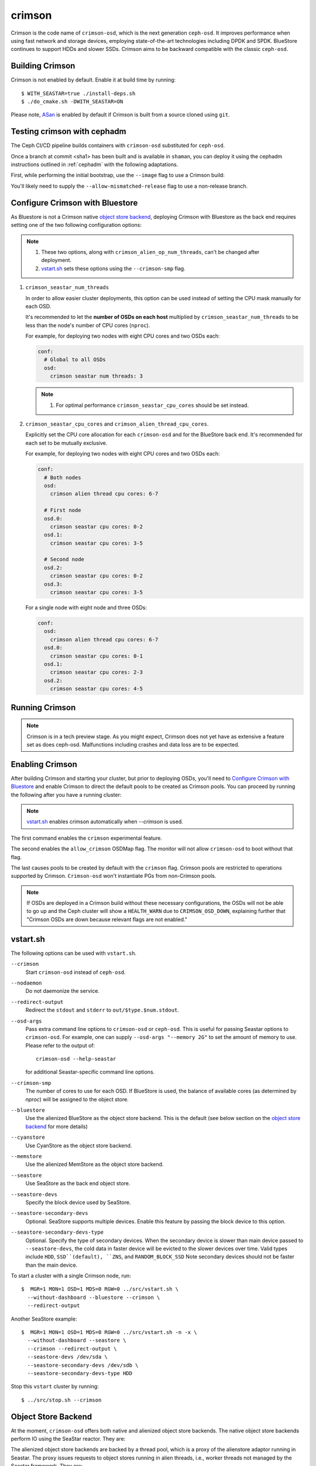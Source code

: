 =======
crimson
=======

Crimson is the code name of ``crimson-osd``, which is the next
generation ``ceph-osd``. It improves performance when using fast network
and storage devices, employing state-of-the-art technologies including
DPDK and SPDK. BlueStore continues to support HDDs and slower SSDs.
Crimson aims to be backward compatible with the classic ``ceph-osd``.

.. highlight:: console

Building Crimson
================

Crimson is not enabled by default. Enable it at build time by running::

  $ WITH_SEASTAR=true ./install-deps.sh
  $ ./do_cmake.sh -DWITH_SEASTAR=ON

Please note, `ASan`_ is enabled by default if Crimson is built from a source
cloned using ``git``.

.. _ASan: https://github.com/google/sanitizers/wiki/AddressSanitizer

Testing crimson with cephadm
===============================

The Ceph CI/CD pipeline builds containers with
``crimson-osd`` substituted for ``ceph-osd``.

Once a branch at commit <sha1> has been built and is available in
``shaman``, you can deploy it using the cephadm instructions outlined
in :ref:`cephadm` with the following adaptations.

First, while performing the initial bootstrap, use the ``--image`` flag to
use a Crimson build:

.. prompt:: bash #

   cephadm --image quay.ceph.io/ceph-ci/ceph:<sha1>-crimson --allow-mismatched-release bootstrap ...

You'll likely need to supply the ``--allow-mismatched-release`` flag to
use a non-release branch.

Configure Crimson with Bluestore
================================

As Bluestore is not a Crimson native `object store backend`_,
deploying Crimson with Bluestore as the back end requires setting
one of the two following configuration options:

.. note::

   #. These two options, along with ``crimson_alien_op_num_threads``,
      can't be changed after deployment.
   #. `vstart.sh`_ sets these options using the ``--crimson-smp`` flag.


1) ``crimson_seastar_num_threads``

   In order to allow easier cluster deployments, this option can be used
   instead of setting the CPU mask manually for each OSD.

   It's recommended to let the **number of OSDs on each host** multiplied by
   ``crimson_seastar_num_threads`` to be less than the node's number of CPU
   cores (``nproc``).

   For example, for deploying two nodes with eight CPU cores and two OSDs each:

   .. code-block:: yaml

      conf:
        # Global to all OSDs
        osd:
          crimson seastar num threads: 3

   .. note::

      #. For optimal performance ``crimson_seastar_cpu_cores`` should be set instead.

2) ``crimson_seastar_cpu_cores`` and ``crimson_alien_thread_cpu_cores``.

   Explicitly set the CPU core allocation for each ``crimson-osd``
   and for the BlueStore back end. It's recommended for each set to be mutually exclusive.

   For example, for deploying two nodes with eight CPU cores and two OSDs each:

   .. code-block:: yaml

      conf:
        # Both nodes
        osd:
          crimson alien thread cpu cores: 6-7

        # First node
        osd.0:
          crimson seastar cpu cores: 0-2
        osd.1:
          crimson seastar cpu cores: 3-5

        # Second node
        osd.2:
          crimson seastar cpu cores: 0-2
        osd.3:
          crimson seastar cpu cores: 3-5

   For a single node with eight node and three OSDs:

   .. code-block:: yaml

        conf:
          osd:
            crimson alien thread cpu cores: 6-7
          osd.0:
            crimson seastar cpu cores: 0-1
          osd.1:
            crimson seastar cpu cores: 2-3
          osd.2:
            crimson seastar cpu cores: 4-5

Running Crimson
===============

.. note::
   Crimson is in a tech preview stage. 
   As you might expect, Crimson does not yet have as extensive a feature set as does ceph-osd. 
   Malfunctions including crashes and data loss are to be expected. 

Enabling Crimson
================

After building Crimson and starting your cluster, but prior to deploying OSDs, you'll need to
`Configure Crimson with Bluestore`_ and enable Crimson to
direct the default pools to be created as Crimson pools.  You can proceed by running the following after you have a running cluster:

.. note::
   `vstart.sh`_ enables crimson automatically when `--crimson` is used.

.. prompt:: bash #

   ceph config set global 'enable_experimental_unrecoverable_data_corrupting_features' crimson
   ceph osd set-allow-crimson --yes-i-really-mean-it
   ceph config set mon osd_pool_default_crimson true

The first command enables the ``crimson`` experimental feature.  

The second enables the ``allow_crimson`` OSDMap flag.  The monitor will
not allow ``crimson-osd`` to boot without that flag.

The last causes pools to be created by default with the ``crimson`` flag.
Crimson pools are restricted to operations supported by Crimson.
``Crimson-osd`` won't instantiate PGs from non-Crimson pools.

.. note::
   If OSDs are deployed in a Crimson build without these necessary configurations,
   the OSDs will not be able to go up and the Ceph cluster will show a ``HEALTH_WARN``
   due to ``CRIMSON_OSD_DOWN``, explaining further that "Crimson OSDs are down because 
   relevant flags are not enabled."

vstart.sh
=========

The following options can be used with ``vstart.sh``.

``--crimson``
    Start ``crimson-osd`` instead of ``ceph-osd``.

``--nodaemon``
    Do not daemonize the service.

``--redirect-output``
    Redirect the ``stdout`` and ``stderr`` to ``out/$type.$num.stdout``.

``--osd-args``
    Pass extra command line options to ``crimson-osd`` or ``ceph-osd``.
    This is useful for passing Seastar options to ``crimson-osd``. For
    example, one can supply ``--osd-args "--memory 2G"`` to set the amount of
    memory to use. Please refer to the output of::

      crimson-osd --help-seastar

    for additional Seastar-specific command line options.

``--crimson-smp``
    The number of cores to use for each OSD.
    If BlueStore is used, the balance of available cores
    (as determined by `nproc`) will be assigned to the object store.

``--bluestore``
    Use the alienized BlueStore as the object store backend. This is the default (see below section on the `object store backend`_ for more details)

``--cyanstore``
    Use CyanStore as the object store backend.

``--memstore``
    Use the alienized MemStore as the object store backend.

``--seastore``
    Use SeaStore as the back end object store.

``--seastore-devs``
    Specify the block device used by SeaStore.

``--seastore-secondary-devs``
    Optional.  SeaStore supports multiple devices.  Enable this feature by
    passing the block device to this option.

``--seastore-secondary-devs-type``
    Optional.  Specify the type of secondary devices.  When the secondary
    device is slower than main device passed to ``--seastore-devs``, the cold
    data in faster device will be evicted to the slower devices over time.
    Valid types include ``HDD``, ``SSD``(default), ``ZNS``, and ``RANDOM_BLOCK_SSD``
    Note secondary devices should not be faster than the main device.

To start a cluster with a single Crimson node, run::

  $  MGR=1 MON=1 OSD=1 MDS=0 RGW=0 ../src/vstart.sh \
    --without-dashboard --bluestore --crimson \
    --redirect-output

Another SeaStore example::

  $  MGR=1 MON=1 OSD=1 MDS=0 RGW=0 ../src/vstart.sh -n -x \
    --without-dashboard --seastore \
    --crimson --redirect-output \
    --seastore-devs /dev/sda \
    --seastore-secondary-devs /dev/sdb \
    --seastore-secondary-devs-type HDD

Stop this ``vstart`` cluster by running::

  $ ../src/stop.sh --crimson

Object Store Backend
====================

At the moment, ``crimson-osd`` offers both native and alienized object store
backends. The native object store backends perform IO using the SeaStar reactor.
They are:

.. describe:: cyanstore

   CyanStore is modeled after memstore in the classic OSD.

.. describe:: seastore

   Seastore is still under active development.

The alienized object store backends are backed by a thread pool, which
is a proxy of the alienstore adaptor running in Seastar. The proxy issues
requests to object stores running in alien threads, i.e., worker threads not
managed by the Seastar framework. They are:

.. describe:: memstore

   The memory backend object store

.. describe:: bluestore

   The object store used by the classic ``ceph-osd``

daemonize
---------

Unlike ``ceph-osd``, ``crimson-osd`` does not daemonize itself even if the
``daemonize`` option is enabled. In order to read this option, ``crimson-osd``
needs to ready its config sharded service, but this sharded service lives
in the Seastar reactor. If we fork a child process and exit the parent after
starting the Seastar engine, that will leave us with a single thread which is
a replica of the thread that called `fork()`_. Tackling this problem in Crimson
would unnecessarily complicate the code.

Since supported GNU/Linux distributions use ``systemd``, which is able to
daemonize processes, there is no need to daemonize ourselves. 
Those using sysvinit can use ``start-stop-daemon`` to daemonize ``crimson-osd``.
If this is does not work out, a helper utility may be devised.

.. _fork(): http://pubs.opengroup.org/onlinepubs/9699919799/functions/fork.html

logging
-------

``Crimson-osd`` currently uses the logging utility offered by Seastar. See
``src/common/dout.h`` for the mapping between Ceph logging levels to
the severity levels in Seastar. For instance, messages sent to ``derr``
will be issued using ``logger::error()``, and the messages with a debug level
greater than ``20`` will be issued using ``logger::trace()``.

+---------+---------+
| ceph    | seastar |
+---------+---------+
| < 0     | error   |
+---------+---------+
|   0     | warn    |
+---------+---------+
| [1, 6)  | info    |
+---------+---------+
| [6, 20] | debug   |
+---------+---------+
| >  20   | trace   |
+---------+---------+

Note that ``crimson-osd``
does not send log messages directly to a specified ``log_file``. It writes
the logging messages to stdout and/or syslog. This behavior can be
changed using ``--log-to-stdout`` and ``--log-to-syslog`` command line
options. By default, ``log-to-stdout`` is enabled, and ``--log-to-syslog`` is disabled.
Metrics and Tracing
===================

Crimson offers three ways to report stats and metrics.

PG stats reported to mgr
------------------------

Crimson collects the per-pg, per-pool, and per-osd stats in a `MPGStats`
message which is sent to the Ceph Managers. Manager modules can query
them using the `MgrModule.get()` method.

Asock command
-------------

An admin socket command is offered for dumping metrics::

  $ ceph tell osd.0 dump_metrics
  $ ceph tell osd.0 dump_metrics reactor_utilization

Here `reactor_utilization` is an optional string allowing us to filter
the dumped metrics by prefix.

Prometheus text protocol
------------------------

The listening port and address can be configured using the command line options of
`--prometheus_port`
see `Prometheus`_ for more details.

.. _Prometheus: https://github.com/scylladb/seastar/blob/master/doc/prometheus.md

Profiling Crimson
=================

Fio
---

``crimson-store-nbd`` exposes configurable ``FuturizedStore`` internals as an
NBD server for use with ``fio``.

In order to use ``fio`` to test ``crimson-store-nbd``, perform the below steps.

#. You will need to install ``libnbd``, and compile it into ``fio``

   .. prompt:: bash $

      apt-get install libnbd-dev
      git clone git://git.kernel.dk/fio.git
      cd fio
      ./configure --enable-libnbd
      make

#. Build ``crimson-store-nbd``

   .. prompt:: bash $

      cd build
      ninja crimson-store-nbd

#. Run the ``crimson-store-nbd`` server with a block device. Specify
   the path to the raw device, for example ``/dev/nvme1n1``, in place of the created
   file for testing with a block device.

   .. prompt:: bash $

      export disk_img=/tmp/disk.img
      export unix_socket=/tmp/store_nbd_socket.sock
      rm -f $disk_img $unix_socket
      truncate -s 512M $disk_img
      ./bin/crimson-store-nbd \
        --device-path $disk_img \
        --smp 1 \
        --mkfs true \
        --type transaction_manager \
        --uds-path ${unix_socket} &

   Below are descriptions of these command line arguments:

   ``--smp``
     The number of CPU cores to use (Symmetric MultiProcessor)

   ``--mkfs``
     Initialize the device first.

   ``--type``
     The back end to use. If ``transaction_manager`` is specified, SeaStore's
     ``TransactionManager`` and ``BlockSegmentManager`` are used to emulate a
     block device. Otherwise, this option is used to choose a backend of
     ``FuturizedStore``, where the whole "device" is divided into multiple
     fixed-size objects whose size is specified by ``--object-size``. So, if
     you are only interested in testing the lower-level implementation of
     SeaStore like logical address translation layer and garbage collection
     without the object store semantics, ``transaction_manager`` would be a
     better choice.

#. Create a ``fio`` job file named ``nbd.fio``

   .. code:: ini

      [global]
      ioengine=nbd
      uri=nbd+unix:///?socket=${unix_socket}
      rw=randrw
      time_based
      runtime=120
      group_reporting
      iodepth=1
      size=512M

      [job0]
      offset=0

#. Test the Crimson object store, using the custom ``fio`` built just now

   .. prompt:: bash $

      ./fio nbd.fio

CBT
---
We can use `cbt`_ for performance tests::

  $ git checkout main
  $ make crimson-osd
  $ ../src/script/run-cbt.sh --cbt ~/dev/cbt -a /tmp/baseline ../src/test/crimson/cbt/radosbench_4K_read.yaml
  $ git checkout yet-another-pr
  $ make crimson-osd
  $ ../src/script/run-cbt.sh --cbt ~/dev/cbt -a /tmp/yap ../src/test/crimson/cbt/radosbench_4K_read.yaml
  $ ~/dev/cbt/compare.py -b /tmp/baseline -a /tmp/yap -v
  19:48:23 - INFO     - cbt      - prefill/gen8/0: bandwidth: (or (greater) (near 0.05)):: 0.183165/0.186155  => accepted
  19:48:23 - INFO     - cbt      - prefill/gen8/0: iops_avg: (or (greater) (near 0.05)):: 46.0/47.0  => accepted
  19:48:23 - WARNING  - cbt      - prefill/gen8/0: iops_stddev: (or (less) (near 0.05)):: 10.4403/6.65833  => rejected
  19:48:23 - INFO     - cbt      - prefill/gen8/0: latency_avg: (or (less) (near 0.05)):: 0.340868/0.333712  => accepted
  19:48:23 - INFO     - cbt      - prefill/gen8/1: bandwidth: (or (greater) (near 0.05)):: 0.190447/0.177619  => accepted
  19:48:23 - INFO     - cbt      - prefill/gen8/1: iops_avg: (or (greater) (near 0.05)):: 48.0/45.0  => accepted
  19:48:23 - INFO     - cbt      - prefill/gen8/1: iops_stddev: (or (less) (near 0.05)):: 6.1101/9.81495  => accepted
  19:48:23 - INFO     - cbt      - prefill/gen8/1: latency_avg: (or (less) (near 0.05)):: 0.325163/0.350251  => accepted
  19:48:23 - INFO     - cbt      - seq/gen8/0: bandwidth: (or (greater) (near 0.05)):: 1.24654/1.22336  => accepted
  19:48:23 - INFO     - cbt      - seq/gen8/0: iops_avg: (or (greater) (near 0.05)):: 319.0/313.0  => accepted
  19:48:23 - INFO     - cbt      - seq/gen8/0: iops_stddev: (or (less) (near 0.05)):: 0.0/0.0  => accepted
  19:48:23 - INFO     - cbt      - seq/gen8/0: latency_avg: (or (less) (near 0.05)):: 0.0497733/0.0509029  => accepted
  19:48:23 - INFO     - cbt      - seq/gen8/1: bandwidth: (or (greater) (near 0.05)):: 1.22717/1.11372  => accepted
  19:48:23 - INFO     - cbt      - seq/gen8/1: iops_avg: (or (greater) (near 0.05)):: 314.0/285.0  => accepted
  19:48:23 - INFO     - cbt      - seq/gen8/1: iops_stddev: (or (less) (near 0.05)):: 0.0/0.0  => accepted
  19:48:23 - INFO     - cbt      - seq/gen8/1: latency_avg: (or (less) (near 0.05)):: 0.0508262/0.0557337  => accepted
  19:48:23 - WARNING  - cbt      - 1 tests failed out of 16

Here we compile and run the same test against two branches: ``main`` and ``yet-another-pr``.
We then compare the results. Along with every test case, a set of rules is defined to check for
performance regressions when comparing the sets of test results. If a possible regression is found, the rule and
corresponding test results are highlighted.

.. _cbt: https://github.com/ceph/cbt

Hacking Crimson
===============


Seastar Documents
-----------------

See `Seastar Tutorial <https://github.com/scylladb/seastar/blob/master/doc/tutorial.md>`_ .
Or build a browsable version and start an HTTP server::

  $ cd seastar
  $ ./configure.py --mode debug
  $ ninja -C build/debug docs
  $ python3 -m http.server -d build/debug/doc/html

You might want to install ``pandoc`` and other dependencies beforehand.

Debugging Crimson
=================

Debugging with GDB
------------------

The `tips`_ for debugging Scylla also apply to Crimson.

.. _tips: https://github.com/scylladb/scylla/blob/master/docs/dev/debugging.md#tips-and-tricks

Human-readable backtraces with addr2line
----------------------------------------

When a Seastar application crashes, it leaves us with a backtrace of addresses, like::

  Segmentation fault.
  Backtrace:
    0x00000000108254aa
    0x00000000107f74b9
    0x00000000105366cc
    0x000000001053682c
    0x00000000105d2c2e
    0x0000000010629b96
    0x0000000010629c31
    0x00002a02ebd8272f
    0x00000000105d93ee
    0x00000000103eff59
    0x000000000d9c1d0a
    /lib/x86_64-linux-gnu/libc.so.6+0x000000000002409a
    0x000000000d833ac9
  Segmentation fault

The ``seastar-addr2line`` utility provided by Seastar can be used to map these
addresses to functions. The script expects input on ``stdin``,
so we need to copy and paste the above addresses, then send EOF by inputting
``control-D`` in the terminal.  One might  use ``echo`` or ``cat`` instead::

  $ ../src/seastar/scripts/seastar-addr2line -e bin/crimson-osd

    0x00000000108254aa
    0x00000000107f74b9
    0x00000000105366cc
    0x000000001053682c
    0x00000000105d2c2e
    0x0000000010629b96
    0x0000000010629c31
    0x00002a02ebd8272f
    0x00000000105d93ee
    0x00000000103eff59
    0x000000000d9c1d0a
    0x00000000108254aa
  [Backtrace #0]
  seastar::backtrace_buffer::append_backtrace() at /home/kefu/dev/ceph/build/../src/seastar/src/core/reactor.cc:1136
  seastar::print_with_backtrace(seastar::backtrace_buffer&) at /home/kefu/dev/ceph/build/../src/seastar/src/core/reactor.cc:1157
  seastar::print_with_backtrace(char const*) at /home/kefu/dev/ceph/build/../src/seastar/src/core/reactor.cc:1164
  seastar::sigsegv_action() at /home/kefu/dev/ceph/build/../src/seastar/src/core/reactor.cc:5119
  seastar::install_oneshot_signal_handler<11, &seastar::sigsegv_action>()::{lambda(int, siginfo_t*, void*)#1}::operator()(int, siginfo_t*, void*) const at /home/kefu/dev/ceph/build/../src/seastar/src/core/reactor.cc:5105
  seastar::install_oneshot_signal_handler<11, &seastar::sigsegv_action>()::{lambda(int, siginfo_t*, void*)#1}::_FUN(int, siginfo_t*, void*) at /home/kefu/dev/ceph/build/../src/seastar/src/core/reactor.cc:5101
  ?? ??:0
  seastar::smp::configure(boost::program_options::variables_map, seastar::reactor_config) at /home/kefu/dev/ceph/build/../src/seastar/src/core/reactor.cc:5418
  seastar::app_template::run_deprecated(int, char**, std::function<void ()>&&) at /home/kefu/dev/ceph/build/../src/seastar/src/core/app-template.cc:173 (discriminator 5)
  main at /home/kefu/dev/ceph/build/../src/crimson/osd/main.cc:131 (discriminator 1)

Note that ``seastar-addr2line`` is able to extract addresses from
its input, so you can also paste the log messages as below::

  2020-07-22T11:37:04.500 INFO:teuthology.orchestra.run.smithi061.stderr:Backtrace:
  2020-07-22T11:37:04.500 INFO:teuthology.orchestra.run.smithi061.stderr:  0x0000000000e78dbc
  2020-07-22T11:37:04.501 INFO:teuthology.orchestra.run.smithi061.stderr:  0x0000000000e3e7f0
  2020-07-22T11:37:04.501 INFO:teuthology.orchestra.run.smithi061.stderr:  0x0000000000e3e8b8
  2020-07-22T11:37:04.501 INFO:teuthology.orchestra.run.smithi061.stderr:  0x0000000000e3e985
  2020-07-22T11:37:04.501 INFO:teuthology.orchestra.run.smithi061.stderr:  /lib64/libpthread.so.0+0x0000000000012dbf

Unlike the classic ``ceph-osd``, Crimson does not print a human-readable backtrace when it
handles fatal signals like `SIGSEGV` or `SIGABRT`. It is also more complicated
with a stripped binary. So instead of planting a signal handler for
those signals into Crimson, we can use `script/ceph-debug-docker.sh` to map
addresses in the backtrace::

  # assuming you are under the source tree of ceph
  $ ./src/script/ceph-debug-docker.sh  --flavor crimson master:27e237c137c330ebb82627166927b7681b20d0aa centos:8
  ....
  [root@3deb50a8ad51 ~]# wget -q https://raw.githubusercontent.com/scylladb/seastar/master/scripts/seastar-addr2line
  [root@3deb50a8ad51 ~]# dnf install -q -y file
  [root@3deb50a8ad51 ~]# python3 seastar-addr2line -e /usr/bin/crimson-osd
  # paste the backtrace here

Code Walkthroughs
=================

* `Ceph Code Walkthroughs: Crimson <https://www.youtube.com/watch?v=rtkrHk6grsg>`_

* `Ceph Code Walkthroughs: SeaStore <https://www.youtube.com/watch?v=0rr5oWDE2Ck>`_
